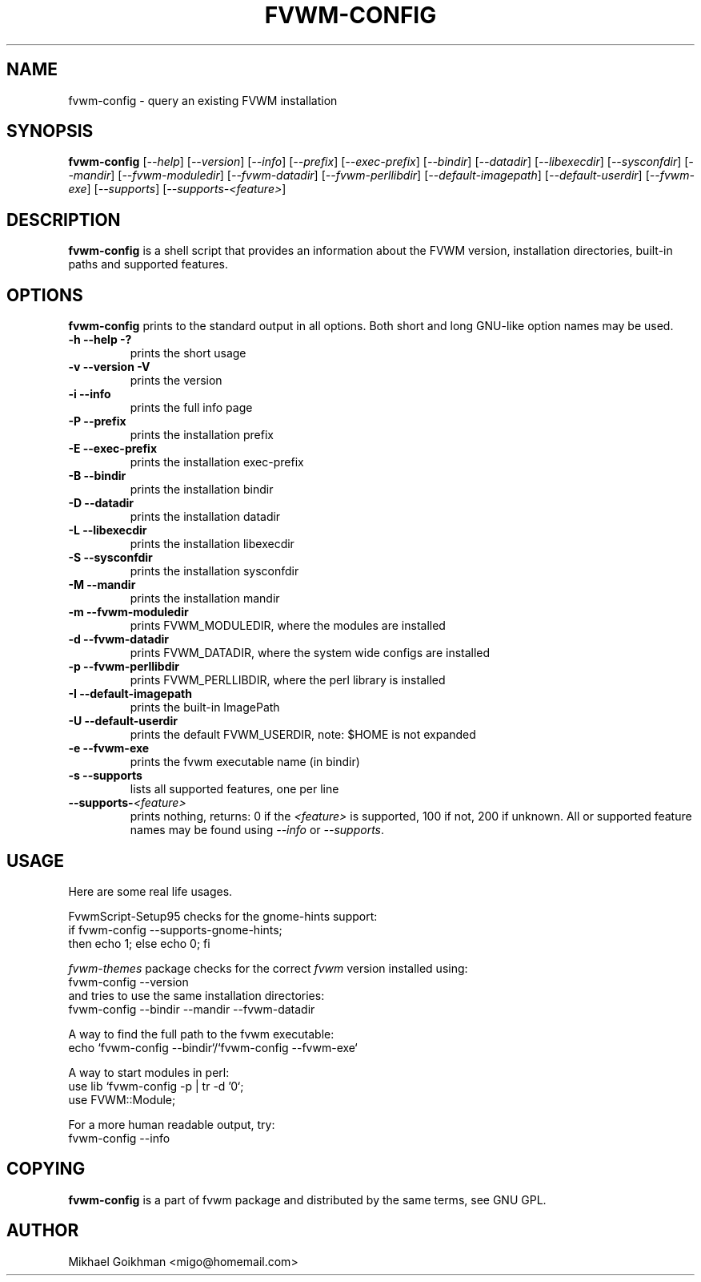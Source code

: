 .\" @(#)fvwm-config 8 Jul 2001
.de EX          \"Begin example
.ne 5
.if n .sp 1
.if t .sp .5
.nf
.in +.5i
..
.de EE
.fi   
.in -.5i
.if n .sp 1
.if t .sp .5
..
.ta .3i .6i .9i 1.2i 1.5i 1.8i
.TH FVWM-CONFIG 1 "25 April 2002" FVWM "FVWM Utilities"
.UC
.SH NAME
fvwm-config \- query an existing FVWM installation
.SH SYNOPSIS
\fBfvwm-config\fP
[\fI--help\fP]
[\fI--version\fP]
[\fI--info\fP]
[\fI--prefix\fP]
[\fI--exec-prefix\fP]
[\fI--bindir\fP]
[\fI--datadir\fP]
[\fI--libexecdir\fP]
[\fI--sysconfdir\fP]
[\fI--mandir\fP]
[\fI--fvwm-moduledir\fP]
[\fI--fvwm-datadir\fP]
[\fI--fvwm-perllibdir\fP]
[\fI--default-imagepath\fP]
[\fI--default-userdir\fP]
[\fI--fvwm-exe\fP]
[\fI--supports\fP]
[\fI--supports-<feature>\fP]
.SH DESCRIPTION
.B fvwm-config
is a shell script that provides an information about the FVWM version,
installation directories, built-in paths and supported features.
.SH OPTIONS
.B fvwm-config
prints to the standard output in all options.
Both short and long GNU-like option names may be used.
.TP
.B -h --help -?
prints the short usage
.TP
.B -v --version -V
prints the version
.TP
.B -i --info
prints the full info page
.TP
.B -P --prefix
prints the installation prefix
.TP
.B -E --exec-prefix
prints the installation exec-prefix
.TP
.B -B --bindir
prints the installation bindir
.TP
.B -D --datadir
prints the installation datadir
.TP
.B -L --libexecdir
prints the installation libexecdir
.TP
.B -S --sysconfdir
prints the installation sysconfdir
.TP
.B -M --mandir
prints the installation mandir
.TP
.B -m --fvwm-moduledir
prints FVWM_MODULEDIR, where the modules are installed
.TP
.B -d --fvwm-datadir
prints FVWM_DATADIR, where the system wide configs are installed
.TP
.B -p --fvwm-perllibdir
prints FVWM_PERLLIBDIR, where the perl library is installed
.TP
.B -I --default-imagepath
prints the built-in ImagePath
.TP
.B -U --default-userdir
prints the default FVWM_USERDIR, note: $HOME is not expanded
.TP
.B -e --fvwm-exe
prints the fvwm executable name (in bindir)
.TP
.B -s --supports
lists all supported features, one per line
.TP
.B --supports-\fI<feature>\fP
prints nothing, returns: 0 if the
.I <feature>
is supported, 100 if not, 200 if unknown.
All or supported feature names may be found using
.IR --info " or " --supports .
.SH USAGE
Here are some real life usages.

FvwmScript-Setup95 checks for the gnome-hints support:
.EX
if fvwm-config --supports-gnome-hints;
  then echo 1; else echo 0; fi
.EE

.I fvwm-themes
package checks for the correct
.I fvwm
version installed using:
.EX
fvwm-config --version
.EE
and tries to use the same installation directories:
.EX
fvwm-config --bindir --mandir --fvwm-datadir
.EE

A way to find the full path to the fvwm executable:
.EX
echo `fvwm-config --bindir`/`fvwm-config --fvwm-exe`
.EE

A way to start modules in perl:
.EX
use lib `fvwm-config -p | tr -d '\n'`;
use FVWM::Module;
.EE

For a more human readable output, try:
.EX
fvwm-config --info
.EE
.SH COPYING
.B fvwm-config
is a part of fvwm package and distributed by the same terms, see GNU GPL.
.SH AUTHOR
Mikhael Goikhman <migo@homemail.com>

